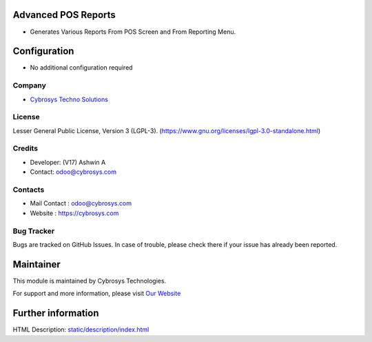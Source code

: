 .. image:: https://img.shields.io/badge/license-LGPL--3-green.svg
    :target: https://www.gnu.org/licenses/lgpl-3.0-standalone.html
    :alt: License: LGPL-3

Advanced POS Reports
=============
* Generates Various Reports From POS Screen and From Reporting Menu.

Configuration
=============
* No additional configuration required

Company
-------
* `Cybrosys Techno Solutions <https://cybrosys.com/>`__

License
-------
Lesser General Public License, Version 3 (LGPL-3).
(https://www.gnu.org/licenses/lgpl-3.0-standalone.html)

Credits
-------
* Developer: (V17) Ashwin A
* Contact: odoo@cybrosys.com

Contacts
--------
* Mail Contact : odoo@cybrosys.com
* Website : https://cybrosys.com

Bug Tracker
-----------
Bugs are tracked on GitHub Issues. In case of trouble, please check there if your issue has already been reported.

Maintainer
==========
.. image:: https://cybrosys.com/images/logo.png
   :target: https://cybrosys.com

This module is maintained by Cybrosys Technologies.

For support and more information, please visit `Our Website <https://cybrosys.com/>`__

Further information
===================
HTML Description: `<static/description/index.html>`__
